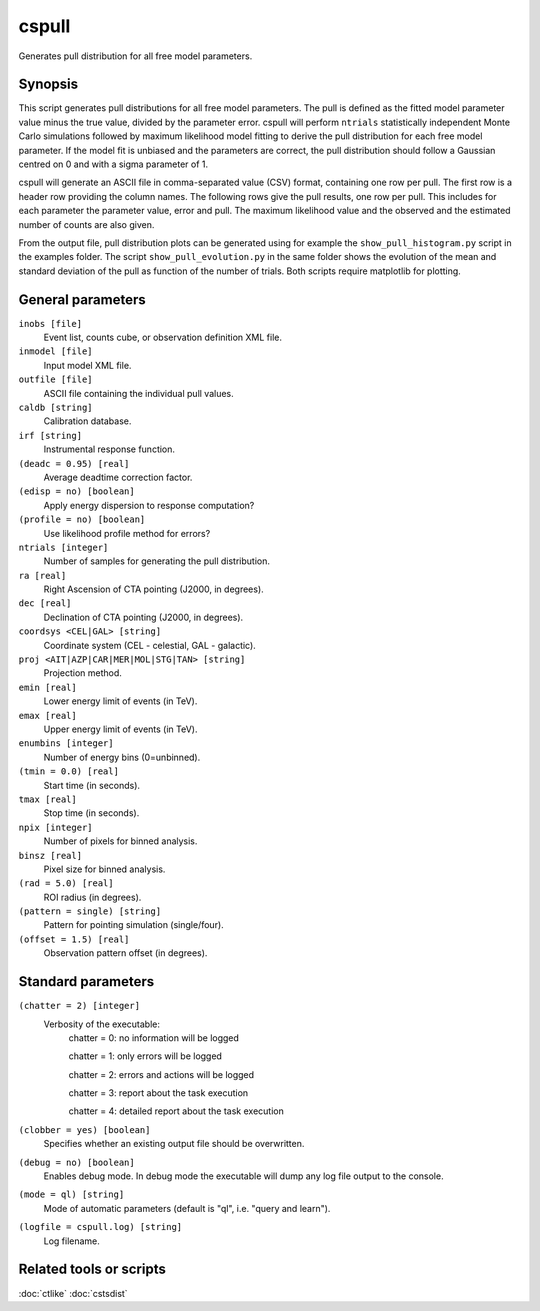 .. _cspull:

cspull
======

Generates pull distribution for all free model parameters.


Synopsis
--------

This script generates pull distributions for all free model parameters.
The pull is defined as the fitted model parameter value minus the true
value, divided by the parameter error. cspull will perform ``ntrials`` 
statistically independent Monte Carlo simulations followed by maximum
likelihood model fitting to derive the pull distribution for each free
model parameter. If the model fit is unbiased and the parameters are 
correct, the pull distribution should follow a Gaussian centred on 0
and with a sigma parameter of 1.

cspull will generate an ASCII file in comma-separated value (CSV) format,
containing one row per pull. The first row is a header row providing the 
column names. The following rows give the pull results, one row per pull. 
This includes for each parameter the parameter value, error and pull. The 
maximum likelihood value and the observed and the estimated number of counts 
are also given.

From the output file, pull distribution plots can be generated using for
example the ``show_pull_histogram.py`` script in the examples folder. The
script ``show_pull_evolution.py`` in the same folder shows the evolution
of the mean and standard deviation of the pull as function of the number
of trials. Both scripts require matplotlib for plotting.


General parameters
------------------

``inobs [file]``
    Event list, counts cube, or observation definition XML file.

``inmodel [file]``
    Input model XML file.
 	 	 
``outfile [file]``
    ASCII file containing the individual pull values.
 	 	 
``caldb [string]``
    Calibration database.
 	 	 
``irf [string]``
    Instrumental response function.

``(deadc = 0.95) [real]``
    Average deadtime correction factor.

``(edisp = no) [boolean]``
    Apply energy dispersion to response computation?

``(profile = no) [boolean]``
    Use likelihood profile method for errors?

``ntrials [integer]``
    Number of samples for generating the pull distribution.
 	 	 
``ra [real]``
    Right Ascension of CTA pointing (J2000, in degrees).
 	 	 
``dec [real]``
    Declination of CTA pointing (J2000, in degrees).

``coordsys <CEL|GAL> [string]``
    Coordinate system (CEL - celestial, GAL - galactic).
 	 	 
``proj <AIT|AZP|CAR|MER|MOL|STG|TAN> [string]``
    Projection method.
 	 	 
``emin [real]``
    Lower energy limit of events (in TeV).
 	 	 
``emax [real]``
    Upper energy limit of events (in TeV).
 	 	 
``enumbins [integer]``
    Number of energy bins (0=unbinned).
 	 	 
``(tmin = 0.0) [real]``
    Start time (in seconds).
 	 	 
``tmax [real]``
    Stop time (in seconds).
 	 	 
``npix [integer]``
    Number of pixels for binned analysis.
 	 	 
``binsz [real]``
    Pixel size for binned analysis.

``(rad = 5.0) [real]``
    ROI radius (in degrees).

``(pattern = single) [string]``
    Pattern for pointing simulation (single/four).

``(offset = 1.5) [real]``
    Observation pattern offset (in degrees).
 	 	 

Standard parameters
-------------------

``(chatter = 2) [integer]``
    Verbosity of the executable:
     chatter = 0: no information will be logged
     
     chatter = 1: only errors will be logged
     
     chatter = 2: errors and actions will be logged
     
     chatter = 3: report about the task execution
     
     chatter = 4: detailed report about the task execution
 	 	 
``(clobber = yes) [boolean]``
    Specifies whether an existing output file should be overwritten.
 	 	 
``(debug = no) [boolean]``
    Enables debug mode. In debug mode the executable will dump any log file
    output to the console.
 	 	 
``(mode = ql) [string]``
    Mode of automatic parameters (default is "ql", i.e. "query and learn").

``(logfile = cspull.log) [string]``
    Log filename.


Related tools or scripts
------------------------

:doc:`ctlike`
:doc:`cstsdist`

